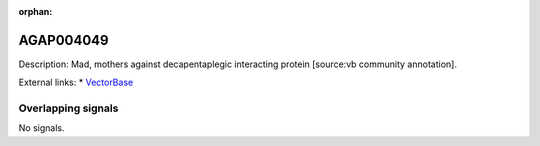 :orphan:

AGAP004049
=============





Description: Mad, mothers against decapentaplegic interacting protein [source:vb community annotation].

External links:
* `VectorBase <https://www.vectorbase.org/Anopheles_gambiae/Gene/Summary?g=AGAP004049>`_

Overlapping signals
-------------------



No signals.


